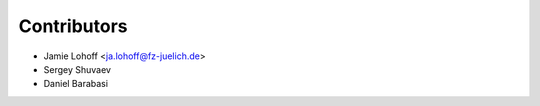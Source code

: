 ============
Contributors
============

* Jamie Lohoff <ja.lohoff@fz-juelich.de>
* Sergey Shuvaev
* Daniel Barabasi
